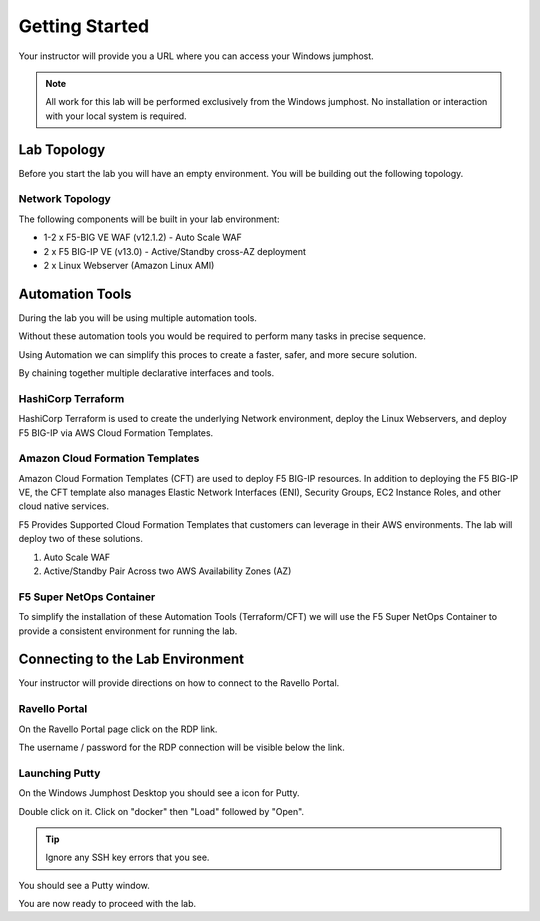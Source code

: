 Getting Started
---------------

Your instructor will provide you a URL where you can access your Windows  jumphost.

.. NOTE::
	 All work for this lab will be performed exclusively from the Windows
	 jumphost. No installation or interaction with your local system is
	 required.

Lab Topology
~~~~~~~~~~~~

Before you start the lab you will have an empty environment.  You will be building out the following topology.

Network Topology
^^^^^^^^^^^^^^^^^

.. image:: /_static/f5-public-cloud-network-toplogy.png
  :scale: 50%

The following components will be built in your lab environment:

- 1-2 x F5-BIG VE WAF (v12.1.2) - Auto Scale WAF
- 2 x F5 BIG-IP VE (v13.0) - Active/Standby cross-AZ deployment
- 2 x Linux Webserver (Amazon Linux AMI)

Automation Tools
~~~~~~~~~~~~~~~~

During the lab you will be using multiple automation tools.

Without these automation tools you would be required to perform many tasks in precise sequence.

.. image:: /_static/no-automation.png
  :scale: 25%

Using Automation we can simplify this proces to create a faster, safer, and more secure solution.

.. image:: /_static/automation-pipeline.png
  :scale: 25%

By chaining together multiple declarative interfaces and tools.

.. image:: /_static/declarative-interfaces.png
  :scale: 25%


HashiCorp Terraform
^^^^^^^^^^^^^^^^^^^

HashiCorp Terraform is used to create the underlying Network environment, deploy the Linux Webservers, and deploy F5 BIG-IP via AWS Cloud Formation Templates.

Amazon Cloud Formation Templates
^^^^^^^^^^^^^^^^^^^^^^^^^^^^^^^^

Amazon Cloud Formation Templates (CFT) are used to deploy F5 BIG-IP resources.  In addition to deploying the F5 BIG-IP VE, the CFT template also manages Elastic Network Interfaces (ENI), Security Groups, EC2 Instance Roles, and other cloud native services.

F5 Provides Supported Cloud Formation Templates that customers can leverage in their AWS environments.  The lab will deploy two of these solutions.

#. Auto Scale WAF
#. Active/Standby Pair Across two AWS Availability Zones (AZ)

F5 Super NetOps Container
^^^^^^^^^^^^^^^^^^^^^^^^^^

To simplify the installation of these Automation Tools (Terraform/CFT) we will use the F5 Super NetOps Container to provide a consistent environment for running the lab.

Connecting to the Lab Environment
~~~~~~~~~~~~~~~~~~~~~~~~~~~~~~~~~

Your instructor will provide directions on how to connect to the Ravello Portal.

Ravello Portal
^^^^^^^^^^^^^^

On the Ravello Portal page click on the RDP link.

.. image:: /_static/rdp-ravello-portal.png

The username / password for the RDP connection will be visible below the link.

Launching Putty
^^^^^^^^^^^^^^^

On the Windows Jumphost Desktop you should see a icon for Putty.

.. image:: /_static/putty-link.png

Double click on it.  Click on "docker" then "Load" followed by "Open".

.. TIP::
   Ignore any SSH key errors that you see.

.. image:: /_static/putty-load.png
  :scale: 50%

You should see a Putty window.

.. image:: /_static/putty-window.png
  :scale: 50%

You are now ready to proceed with the lab.
